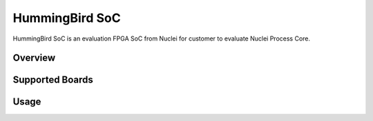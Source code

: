 .. _design_soc_hbird:

HummingBird SoC
===============

HummingBird SoC is an evaluation FPGA SoC from Nuclei
for customer to evaluate Nuclei Process Core.

.. _design_soc_hbird_overview:

Overview
--------

.. _design_soc_hbird_boards:

Supported Boards
----------------

.. _design_soc_hbird_usage:

Usage
-----
